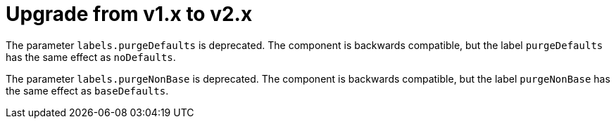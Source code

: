 = Upgrade from v1.x to v2.x

The parameter `labels.purgeDefaults` is deprecated.
The component is backwards compatible, but the label `purgeDefaults` has the same effect as `noDefaults`.

The parameter `labels.purgeNonBase` is deprecated.
The component is backwards compatible, but the label `purgeNonBase` has the same effect as `baseDefaults`.
